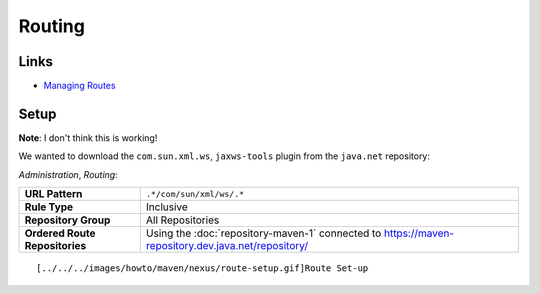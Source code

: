 Routing
*******

Links
=====

- `Managing Routes`_

Setup
=====

**Note**: I don't think this is working!

We wanted to download the ``com.sun.xml.ws``, ``jaxws-tools`` plugin from the
``java.net`` repository:

*Administration*, *Routing*:

===============================  ================================================================
**URL Pattern**                  ``.*/com/sun/xml/ws/.*``
**Rule Type**                    Inclusive
**Repository Group**             All Repositories
**Ordered Route Repositories**   Using the :doc:`repository-maven-1`
                                 connected to https://maven-repository.dev.java.net/repository/
===============================  ================================================================

::

  [../../../images/howto/maven/nexus/route-setup.gif]Route Set-up


.. _`Managing Routes`: http://books.sonatype.com/maven-book/reference/repository-manager.html#d0e21375

